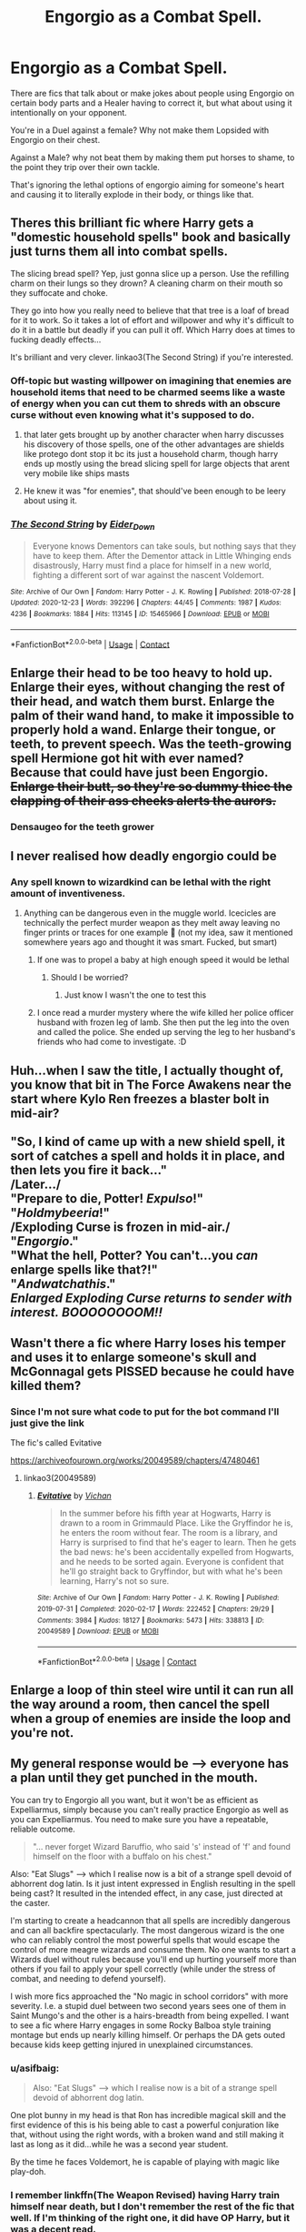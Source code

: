 #+TITLE: Engorgio as a Combat Spell.

* Engorgio as a Combat Spell.
:PROPERTIES:
:Author: LittenInAScarf
:Score: 52
:DateUnix: 1613342434.0
:DateShort: 2021-Feb-15
:FlairText: Prompt
:END:
There are fics that talk about or make jokes about people using Engorgio on certain body parts and a Healer having to correct it, but what about using it intentionally on your opponent.

You're in a Duel against a female? Why not make them Lopsided with Engorgio on their chest.

Against a Male? why not beat them by making them put horses to shame, to the point they trip over their own tackle.

That's ignoring the lethal options of engorgio aiming for someone's heart and causing it to literally explode in their body, or things like that.


** Theres this brilliant fic where Harry gets a "domestic household spells" book and basically just turns them all into combat spells.

The slicing bread spell? Yep, just gonna slice up a person. Use the refilling charm on their lungs so they drown? A cleaning charm on their mouth so they suffocate and choke.

They go into how you really need to believe that that tree is a loaf of bread for it to work. So it takes a lot of effort and willpower and why it's difficult to do it in a battle but deadly if you can pull it off. Which Harry does at times to fucking deadly effects...

It's brilliant and very clever. linkao3(The Second String) if you're interested.
:PROPERTIES:
:Author: WhistlingBanshee
:Score: 42
:DateUnix: 1613349041.0
:DateShort: 2021-Feb-15
:END:

*** Off-topic but wasting willpower on imagining that enemies are household items that need to be charmed seems like a waste of energy when you can cut them to shreds with an obscure curse without even knowing what it's supposed to do.
:PROPERTIES:
:Author: I_love_DPs
:Score: 18
:DateUnix: 1613355721.0
:DateShort: 2021-Feb-15
:END:

**** that later gets brought up by another character when harry discusses his discovery of those spells, one of the other advantages are shields like protego dont stop it bc its just a household charm, though harry ends up mostly using the bread slicing spell for large objects that arent very mobile like ships masts
:PROPERTIES:
:Author: inventiveusernombre
:Score: 13
:DateUnix: 1613367166.0
:DateShort: 2021-Feb-15
:END:


**** He knew it was "for enemies", that should've been enough to be leery about using it.
:PROPERTIES:
:Author: Raesong
:Score: 2
:DateUnix: 1613357425.0
:DateShort: 2021-Feb-15
:END:


*** [[https://archiveofourown.org/works/15465966][*/The Second String/*]] by [[https://www.archiveofourown.org/users/Eider_Down/pseuds/Eider_Down][/Eider_Down/]]

#+begin_quote
  Everyone knows Dementors can take souls, but nothing says that they have to keep them. After the Dementor attack in Little Whinging ends disastrously, Harry must find a place for himself in a new world, fighting a different sort of war against the nascent Voldemort.
#+end_quote

^{/Site/:} ^{Archive} ^{of} ^{Our} ^{Own} ^{*|*} ^{/Fandom/:} ^{Harry} ^{Potter} ^{-} ^{J.} ^{K.} ^{Rowling} ^{*|*} ^{/Published/:} ^{2018-07-28} ^{*|*} ^{/Updated/:} ^{2020-12-23} ^{*|*} ^{/Words/:} ^{392296} ^{*|*} ^{/Chapters/:} ^{44/45} ^{*|*} ^{/Comments/:} ^{1987} ^{*|*} ^{/Kudos/:} ^{4236} ^{*|*} ^{/Bookmarks/:} ^{1884} ^{*|*} ^{/Hits/:} ^{113145} ^{*|*} ^{/ID/:} ^{15465966} ^{*|*} ^{/Download/:} ^{[[https://archiveofourown.org/downloads/15465966/The%20Second%20String.epub?updated_at=1612759908][EPUB]]} ^{or} ^{[[https://archiveofourown.org/downloads/15465966/The%20Second%20String.mobi?updated_at=1612759908][MOBI]]}

--------------

*FanfictionBot*^{2.0.0-beta} | [[https://github.com/FanfictionBot/reddit-ffn-bot/wiki/Usage][Usage]] | [[https://www.reddit.com/message/compose?to=tusing][Contact]]
:PROPERTIES:
:Author: FanfictionBot
:Score: 7
:DateUnix: 1613349058.0
:DateShort: 2021-Feb-15
:END:


** Enlarge their head to be too heavy to hold up. Enlarge their eyes, without changing the rest of their head, and watch them burst. Enlarge the palm of their wand hand, to make it impossible to properly hold a wand. Enlarge their tongue, or teeth, to prevent speech. Was the teeth-growing spell Hermione got hit with ever named? Because that could have just been Engorgio. +Enlarge their butt, so they're so dummy thicc the clapping of their ass cheeks alerts the aurors.+
:PROPERTIES:
:Author: CharsCustomerService
:Score: 19
:DateUnix: 1613350714.0
:DateShort: 2021-Feb-15
:END:

*** Densaugeo for the teeth grower
:PROPERTIES:
:Author: BlueSkies5Eva
:Score: 2
:DateUnix: 1613424751.0
:DateShort: 2021-Feb-16
:END:


** I never realised how deadly engorgio could be
:PROPERTIES:
:Author: PotatoBro42069
:Score: 12
:DateUnix: 1613343431.0
:DateShort: 2021-Feb-15
:END:

*** Any spell known to wizardkind can be lethal with the right amount of inventiveness.
:PROPERTIES:
:Author: Raesong
:Score: 14
:DateUnix: 1613357254.0
:DateShort: 2021-Feb-15
:END:

**** Anything can be dangerous even in the muggle world. Icecicles are technically the perfect murder weapon as they melt away leaving no finger prints or traces for one example 🤣 (not my idea, saw it mentioned somewhere years ago and thought it was smart. Fucked, but smart)
:PROPERTIES:
:Author: CommodorNorrington
:Score: 17
:DateUnix: 1613362520.0
:DateShort: 2021-Feb-15
:END:

***** If one was to propel a baby at high enough speed it would be lethal
:PROPERTIES:
:Author: PotatoBro42069
:Score: 3
:DateUnix: 1613379587.0
:DateShort: 2021-Feb-15
:END:

****** Should I be worried?
:PROPERTIES:
:Author: Miqdad_Suleman
:Score: 3
:DateUnix: 1613398686.0
:DateShort: 2021-Feb-15
:END:

******* Just know I wasn't the one to test this
:PROPERTIES:
:Author: PotatoBro42069
:Score: 4
:DateUnix: 1613414615.0
:DateShort: 2021-Feb-15
:END:


***** I once read a murder mystery where the wife killed her police officer husband with frozen leg of lamb. She then put the leg into the oven and called the police. She ended up serving the leg to her husband's friends who had come to investigate. :D
:PROPERTIES:
:Author: maryfamilyresearch
:Score: 4
:DateUnix: 1613398598.0
:DateShort: 2021-Feb-15
:END:


** Huh...when I saw the title, I actually thought of, you know that bit in The Force Awakens near the start where Kylo Ren freezes a blaster bolt in mid-air?\\
 \\
"So, I kind of came up with a new shield spell, it sort of catches a spell and holds it in place, and then lets you fire it back..."\\
/Later.../\\
"Prepare to die, Potter! /Expulso/!"\\
"/Holdmybeeria/!"\\
/Exploding Curse is frozen in mid-air./\\
"/Engorgio/."\\
"What the hell, Potter? You can't...you /can/ enlarge spells like that?!"\\
"/Andwatchathis/."\\
/Enlarged Exploding Curse returns to sender with interest./ */BOOOOOOOOM!!/*
:PROPERTIES:
:Author: Avaday_Daydream
:Score: 10
:DateUnix: 1613380176.0
:DateShort: 2021-Feb-15
:END:


** Wasn't there a fic where Harry loses his temper and uses it to enlarge someone's skull and McGonnagal gets PISSED because he could have killed them?
:PROPERTIES:
:Author: darlingnicky
:Score: 4
:DateUnix: 1613355212.0
:DateShort: 2021-Feb-15
:END:

*** Since I'm not sure what code to put for the bot command I'll just give the link

The fic's called Evitative

[[https://archiveofourown.org/works/20049589/chapters/47480461]]
:PROPERTIES:
:Author: WhyMe0126
:Score: 4
:DateUnix: 1613362090.0
:DateShort: 2021-Feb-15
:END:

**** linkao3(20049589)
:PROPERTIES:
:Author: Miqdad_Suleman
:Score: 1
:DateUnix: 1613398762.0
:DateShort: 2021-Feb-15
:END:

***** [[https://archiveofourown.org/works/20049589][*/Evitative/*]] by [[https://www.archiveofourown.org/users/Vichan/pseuds/Vichan][/Vichan/]]

#+begin_quote
  In the summer before his fifth year at Hogwarts, Harry is drawn to a room in Grimmauld Place. Like the Gryffindor he is, he enters the room without fear. The room is a library, and Harry is surprised to find that he's eager to learn. Then he gets the bad news: he's been accidentally expelled from Hogwarts, and he needs to be sorted again. Everyone is confident that he'll go straight back to Gryffindor, but with what he's been learning, Harry's not so sure.
#+end_quote

^{/Site/:} ^{Archive} ^{of} ^{Our} ^{Own} ^{*|*} ^{/Fandom/:} ^{Harry} ^{Potter} ^{-} ^{J.} ^{K.} ^{Rowling} ^{*|*} ^{/Published/:} ^{2019-07-31} ^{*|*} ^{/Completed/:} ^{2020-02-17} ^{*|*} ^{/Words/:} ^{222452} ^{*|*} ^{/Chapters/:} ^{29/29} ^{*|*} ^{/Comments/:} ^{3984} ^{*|*} ^{/Kudos/:} ^{18127} ^{*|*} ^{/Bookmarks/:} ^{5473} ^{*|*} ^{/Hits/:} ^{338813} ^{*|*} ^{/ID/:} ^{20049589} ^{*|*} ^{/Download/:} ^{[[https://archiveofourown.org/downloads/20049589/Evitative.epub?updated_at=1613087788][EPUB]]} ^{or} ^{[[https://archiveofourown.org/downloads/20049589/Evitative.mobi?updated_at=1613087788][MOBI]]}

--------------

*FanfictionBot*^{2.0.0-beta} | [[https://github.com/FanfictionBot/reddit-ffn-bot/wiki/Usage][Usage]] | [[https://www.reddit.com/message/compose?to=tusing][Contact]]
:PROPERTIES:
:Author: FanfictionBot
:Score: 1
:DateUnix: 1613398781.0
:DateShort: 2021-Feb-15
:END:


** Enlarge a loop of thin steel wire until it can run all the way around a room, then cancel the spell when a group of enemies are inside the loop and you're not.
:PROPERTIES:
:Author: WhosThisGeek
:Score: 3
:DateUnix: 1613432494.0
:DateShort: 2021-Feb-16
:END:


** My general response would be --> everyone has a plan until they get punched in the mouth.

You can try to Engorgio all you want, but it won't be as efficient as Expelliarmus, simply because you can't really practice Engorgio as well as you can Expelliarmus. You need to make sure you have a repeatable, reliable outcome.

#+begin_quote
  "... never forget Wizard Baruffio, who said 's' instead of 'f' and found himself on the floor with a buffalo on his chest."
#+end_quote

Also: "Eat Slugs" --> which I realise now is a bit of a strange spell devoid of abhorrent dog latin. Is it just intent expressed in English resulting in the spell being cast? It resulted in the intended effect, in any case, just directed at the caster.

I'm starting to create a headcannon that all spells are incredibly dangerous and can all backfire spectacularly. The most dangerous wizard is the one who can reliably control the most powerful spells that would escape the control of more meagre wizards and consume them. No one wants to start a Wizards duel without rules because you'll end up hurting yourself more than others if you fail to apply your spell correctly (while under the stress of combat, and needing to defend yourself).

I wish more fics approached the "No magic in school corridors" with more severity. I.e. a stupid duel between two second years sees one of them in Saint Mungo's and the other is a hairs-breadth from being expelled. I want to see a fic where Harry engages in some Rocky Balboa style training montage but ends up nearly killing himself. Or perhaps the DA gets outed because kids keep getting injured in unexplained circumstances.
:PROPERTIES:
:Author: killer_quill
:Score: 2
:DateUnix: 1613382809.0
:DateShort: 2021-Feb-15
:END:

*** u/asifbaig:
#+begin_quote
  Also: "Eat Slugs" --> which I realise now is a bit of a strange spell devoid of abhorrent dog latin.
#+end_quote

One plot bunny in my head is that Ron has incredible magical skill and the first evidence of this is his being able to cast a powerful conjuration like that, without using the right words, with a broken wand and still making it last as long as it did...while he was a second year student.

By the time he faces Voldemort, he is capable of playing with magic like play-doh.
:PROPERTIES:
:Author: asifbaig
:Score: 3
:DateUnix: 1613396781.0
:DateShort: 2021-Feb-15
:END:


*** I remember linkffn(The Weapon Revised) having Harry train himself near death, but I don't remember the rest of the fic that well. If I'm thinking of the right one, it did have OP Harry, but it was a decent read.
:PROPERTIES:
:Author: Miqdad_Suleman
:Score: 1
:DateUnix: 1613398959.0
:DateShort: 2021-Feb-15
:END:

**** [[https://www.fanfiction.net/s/5333171/1/][*/The Weapon Revised!/*]] by [[https://www.fanfiction.net/u/1885260/GwendolynnFiction][/GwendolynnFiction/]]

#+begin_quote
  After Sirius's death, Harry devotes himself to learning magic in a desperate attempt to protect the people he loves. Warnings: Profanity, Extreme Violence, References to Non-Con -Not of Main Character-, Dark/Questionable Harry
#+end_quote

^{/Site/:} ^{fanfiction.net} ^{*|*} ^{/Category/:} ^{Harry} ^{Potter} ^{*|*} ^{/Rated/:} ^{Fiction} ^{T} ^{*|*} ^{/Chapters/:} ^{47} ^{*|*} ^{/Words/:} ^{300,801} ^{*|*} ^{/Reviews/:} ^{1,073} ^{*|*} ^{/Favs/:} ^{2,250} ^{*|*} ^{/Follows/:} ^{1,325} ^{*|*} ^{/Updated/:} ^{Jan} ^{4,} ^{2011} ^{*|*} ^{/Published/:} ^{Aug} ^{26,} ^{2009} ^{*|*} ^{/Status/:} ^{Complete} ^{*|*} ^{/id/:} ^{5333171} ^{*|*} ^{/Language/:} ^{English} ^{*|*} ^{/Genre/:} ^{Drama} ^{*|*} ^{/Characters/:} ^{Harry} ^{P.} ^{*|*} ^{/Download/:} ^{[[http://www.ff2ebook.com/old/ffn-bot/index.php?id=5333171&source=ff&filetype=epub][EPUB]]} ^{or} ^{[[http://www.ff2ebook.com/old/ffn-bot/index.php?id=5333171&source=ff&filetype=mobi][MOBI]]}

--------------

*FanfictionBot*^{2.0.0-beta} | [[https://github.com/FanfictionBot/reddit-ffn-bot/wiki/Usage][Usage]] | [[https://www.reddit.com/message/compose?to=tusing][Contact]]
:PROPERTIES:
:Author: FanfictionBot
:Score: 1
:DateUnix: 1613398984.0
:DateShort: 2021-Feb-15
:END:


** Idk how useful it would be, but you'd spend a lot of time being called a pervert after doing it.
:PROPERTIES:
:Author: Snoo-31074
:Score: 1
:DateUnix: 1613390447.0
:DateShort: 2021-Feb-15
:END:


** Okay, this made me think of HPMOR "everything in this room is deadly". To think about battles with this spell being used is a bit weird and also makes me want to laugh.
:PROPERTIES:
:Author: HadrianJP
:Score: 1
:DateUnix: 1613429479.0
:DateShort: 2021-Feb-16
:END:
